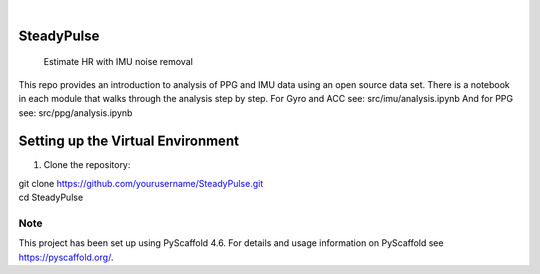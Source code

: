.. These are examples of badges you might want to add to your README:
   please update the URLs accordingly

    .. image:: https://api.cirrus-ci.com/github/<USER>/SteadyPulse.svg?branch=main
        :alt: Built Status
        :target: https://cirrus-ci.com/github/<USER>/SteadyPulse
    .. image:: https://readthedocs.org/projects/SteadyPulse/badge/?version=latest
        :alt: ReadTheDocs
        :target: https://SteadyPulse.readthedocs.io/en/stable/
    .. image:: https://img.shields.io/coveralls/github/<USER>/SteadyPulse/main.svg
        :alt: Coveralls
        :target: https://coveralls.io/r/<USER>/SteadyPulse
    .. image:: https://img.shields.io/pypi/v/SteadyPulse.svg
        :alt: PyPI-Server
        :target: https://pypi.org/project/SteadyPulse/
    .. image:: https://img.shields.io/conda/vn/conda-forge/SteadyPulse.svg
        :alt: Conda-Forge
        :target: https://anaconda.org/conda-forge/SteadyPulse
    .. image:: https://pepy.tech/badge/SteadyPulse/month
        :alt: Monthly Downloads
        :target: https://pepy.tech/project/SteadyPulse
    .. image:: https://img.shields.io/twitter/url/http/shields.io.svg?style=social&label=Twitter
        :alt: Twitter
        :target: https://twitter.com/SteadyPulse

.. image:: https://img.shields.io/badge/-PyScaffold-005CA0?logo=pyscaffold
    :alt: Project generated with PyScaffold
    :target: https://pyscaffold.org/

|

===========
SteadyPulse
===========


    Estimate HR with IMU noise removal


This repo provides an introduction to analysis of PPG and IMU data using an open source data set. There is a notebook in each module that walks through the analysis step by step. 
For Gyro and ACC see: src/imu/analysis.ipynb
And for PPG see: src/ppg/analysis.ipynb

===========
Setting up the Virtual Environment
===========

1. Clone the repository:

..  code-block:: bash
| git clone https://github.com/yourusername/SteadyPulse.git  
| cd SteadyPulse


.. _pyscaffold-notes:

Note
====

This project has been set up using PyScaffold 4.6. For details and usage
information on PyScaffold see https://pyscaffold.org/.
